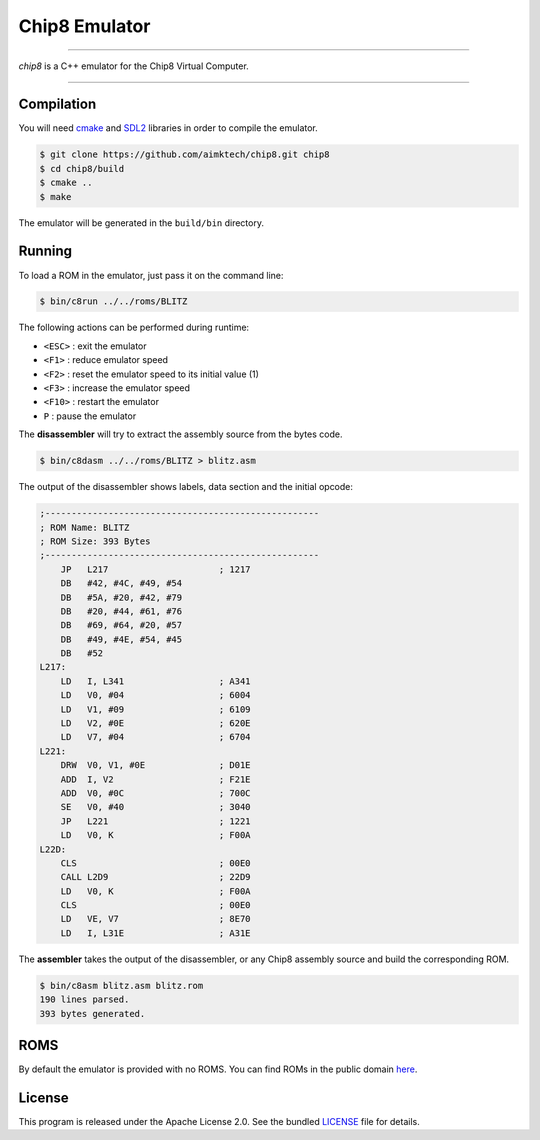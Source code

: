 Chip8 Emulator
==============

|license| |cpp|

----

*chip8* is a C++ emulator for the Chip8 Virtual Computer.

|invaders| |tetris|

----

Compilation
-----------

You will need `cmake`_ and `SDL2`_ libraries in order to compile the emulator.

.. code:: bash

    $ git clone https://github.com/aimktech/chip8.git chip8
    $ cd chip8/build
    $ cmake ..
    $ make

The emulator will be generated in the ``build/bin`` directory.

Running
-------

To load a ROM in the emulator, just pass it on the command line:

.. code:: bash

    $ bin/c8run ../../roms/BLITZ

The following actions can be performed during runtime:

- ``<ESC>`` : exit the emulator
- ``<F1>`` : reduce emulator speed
- ``<F2>`` : reset the emulator speed to its initial value (1)
- ``<F3>`` : increase the emulator speed
- ``<F10>`` : restart the emulator
- ``P`` : pause the emulator

The **disassembler** will try to extract the assembly source from the bytes code.

.. code:: bash

    $ bin/c8dasm ../../roms/BLITZ > blitz.asm

The output of the disassembler shows labels, data section and the initial opcode:

.. code::

    ;----------------------------------------------------
    ; ROM Name: BLITZ
    ; ROM Size: 393 Bytes
    ;----------------------------------------------------
        JP   L217                     ; 1217
        DB   #42, #4C, #49, #54
        DB   #5A, #20, #42, #79
        DB   #20, #44, #61, #76
        DB   #69, #64, #20, #57
        DB   #49, #4E, #54, #45
        DB   #52
    L217:
        LD   I, L341                  ; A341
        LD   V0, #04                  ; 6004
        LD   V1, #09                  ; 6109
        LD   V2, #0E                  ; 620E
        LD   V7, #04                  ; 6704
    L221:
        DRW  V0, V1, #0E              ; D01E
        ADD  I, V2                    ; F21E
        ADD  V0, #0C                  ; 700C
        SE   V0, #40                  ; 3040
        JP   L221                     ; 1221
        LD   V0, K                    ; F00A
    L22D:
        CLS                           ; 00E0
        CALL L2D9                     ; 22D9
        LD   V0, K                    ; F00A
        CLS                           ; 00E0
        LD   VE, V7                   ; 8E70
        LD   I, L31E                  ; A31E

The **assembler** takes the output of the disassembler, or any Chip8 assembly source
and build the corresponding ROM.

.. code:: bash

    $ bin/c8asm blitz.asm blitz.rom
    190 lines parsed.
    393 bytes generated.


ROMS
----

By default the emulator is provided with no ROMS.
You can find ROMs in the public domain `here`_.


License
-------

This program is released under the Apache License 2.0. See the bundled `LICENSE`_ file for details.

.. _cmake: https://cmake.org

.. _SDL2: https://www.libsdl.org

.. _here: https://www.zophar.net/pdroms/chip8.html

.. _LICENSE: https://github.com/oaxley/chip8/blob/master/LICENSE.txt

.. |cpp| image:: https://img.shields.io/static/v1?label=c%2b%2b&message=17&color=blue&style=flat-square
    :target: https://en.wikipedia.org/wiki/C%2B%2B17
    :alt: C++ 17

.. |license| image:: https://img.shields.io/badge/license-Apache--2.0-blue.svg?style=flat-square
    :target: https://raw.githubusercontent.com/oaxley/chip8/master/LICENSE.txt
    :alt: License

.. |invaders| image:: https://github.com/oaxley/chip8/blob/master/screenshots/invaders.png
    :alt: Space Invaders

.. |tetris| image:: https://github.com/oaxley/chip8/blob/master/screenshots/tetris.png
    :alt: Tetris
